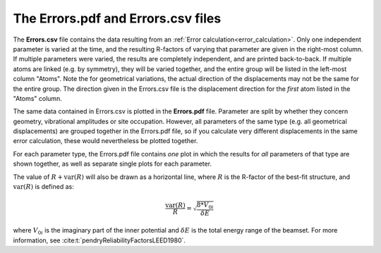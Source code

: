 .. _errorspdf:

The Errors.pdf and Errors.csv files
===================================

The **Errors.csv** file contains the data resulting from an 
:ref:`Error calculation<error_calculation>`.
Only one independent parameter is varied at the time, and the resulting 
R-factors of varying that parameter are given in the right-most column.
If multiple parameters were varied, the results are completely 
independent, and are printed back-to-back.
If multiple atoms are linked (e.g. by symmetry), they will be varied 
together, and the entire group will be listed in the left-most column 
"Atoms".
Note the for geometrical variations, the actual direction of the 
displacements may not be the same for the entire group.
The direction given in the Errors.csv file is the displacement 
direction for the *first* atom listed in the "Atoms" column.

The same data contained in Errors.csv is plotted in the **Errors.pdf** file.
Parameter are split by whether they concern geometry, vibrational 
amplitudes or site occupation. However, all parameters of the same type
(e.g. all geometrical displacements) are grouped together in the 
Errors.pdf file, so if you calculate very different displacements in 
the same error calculation, these would nevertheless be plotted 
together.

For each parameter type, the Errors.pdf file contains *one* plot in 
which the results for *all* parameters of that type are shown together, 
as well as separate single plots for each parameter.

The value of :math:`R + \textrm{var}(R)` will also be drawn as a
horizontal line, where :math:`R` is the R-factor of the best-fit structure, 
and :math:`\textrm{var}(R)` 
is defined as:

.. math::

  \frac{\textrm{var}(R)}{R} = \sqrt{ \frac{8 * V_{0i} }{ \delta E} }

where :math:`V_{0i}` is the imaginary part of the inner potential and 
:math:`\delta E`
is the total energy range of the beamset.
For more information, see :cite:t:`pendryReliabilityFactorsLEED1980`.
